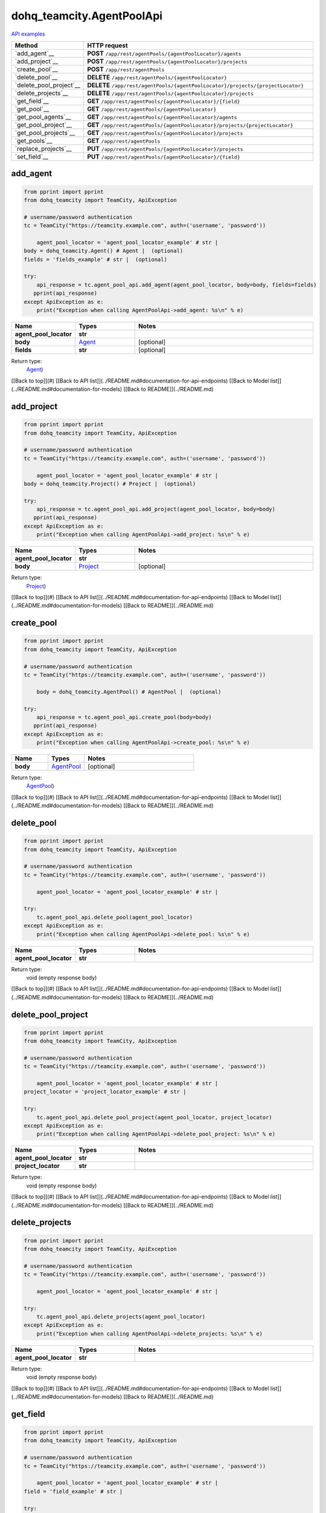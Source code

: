 dohq_teamcity.AgentPoolApi
######################################

`API examples <../../teamcity_apis/AgentPoolApi.html>`_

.. list-table::
   :widths: 20 80
   :header-rows: 1

   * - Method
     - HTTP request
   * - `add_agent`__
     - **POST** ``/app/rest/agentPools/{agentPoolLocator}/agents``
   * - `add_project`__
     - **POST** ``/app/rest/agentPools/{agentPoolLocator}/projects``
   * - `create_pool`__
     - **POST** ``/app/rest/agentPools``
   * - `delete_pool`__
     - **DELETE** ``/app/rest/agentPools/{agentPoolLocator}``
   * - `delete_pool_project`__
     - **DELETE** ``/app/rest/agentPools/{agentPoolLocator}/projects/{projectLocator}``
   * - `delete_projects`__
     - **DELETE** ``/app/rest/agentPools/{agentPoolLocator}/projects``
   * - `get_field`__
     - **GET** ``/app/rest/agentPools/{agentPoolLocator}/{field}``
   * - `get_pool`__
     - **GET** ``/app/rest/agentPools/{agentPoolLocator}``
   * - `get_pool_agents`__
     - **GET** ``/app/rest/agentPools/{agentPoolLocator}/agents``
   * - `get_pool_project`__
     - **GET** ``/app/rest/agentPools/{agentPoolLocator}/projects/{projectLocator}``
   * - `get_pool_projects`__
     - **GET** ``/app/rest/agentPools/{agentPoolLocator}/projects``
   * - `get_pools`__
     - **GET** ``/app/rest/agentPools``
   * - `replace_projects`__
     - **PUT** ``/app/rest/agentPools/{agentPoolLocator}/projects``
   * - `set_field`__
     - **PUT** ``/app/rest/agentPools/{agentPoolLocator}/{field}``

add_agent
-----------------
.. code-block:: python

    from pprint import pprint
    from dohq_teamcity import TeamCity, ApiException

    # username/password authentication
    tc = TeamCity("https://teamcity.example.com", auth=('username', 'password'))

        agent_pool_locator = 'agent_pool_locator_example' # str | 
    body = dohq_teamcity.Agent() # Agent |  (optional)
    fields = 'fields_example' # str |  (optional)

    try:
        api_response = tc.agent_pool_api.add_agent(agent_pool_locator, body=body, fields=fields)
       pprint(api_response)
    except ApiException as e:
        print("Exception when calling AgentPoolApi->add_agent: %s\n" % e)



.. list-table::
   :widths: 20 20 60
   :header-rows: 1

   * - Name
     - Types
     - Notes

   * - **agent_pool_locator**
     - **str**
     - 
   * - **body**
     - `Agent <../models/Agent.html>`_
     - [optional] 
   * - **fields**
     - **str**
     - [optional] 

Return type:
    `Agent <../models/Agent.html>`_)

[[Back to top]](#) [[Back to API list]](../README.md#documentation-for-api-endpoints) [[Back to Model list]](../README.md#documentation-for-models) [[Back to README]](../README.md)


add_project
-----------------
.. code-block:: python

    from pprint import pprint
    from dohq_teamcity import TeamCity, ApiException

    # username/password authentication
    tc = TeamCity("https://teamcity.example.com", auth=('username', 'password'))

        agent_pool_locator = 'agent_pool_locator_example' # str | 
    body = dohq_teamcity.Project() # Project |  (optional)

    try:
        api_response = tc.agent_pool_api.add_project(agent_pool_locator, body=body)
       pprint(api_response)
    except ApiException as e:
        print("Exception when calling AgentPoolApi->add_project: %s\n" % e)



.. list-table::
   :widths: 20 20 60
   :header-rows: 1

   * - Name
     - Types
     - Notes

   * - **agent_pool_locator**
     - **str**
     - 
   * - **body**
     - `Project <../models/Project.html>`_
     - [optional] 

Return type:
    `Project <../models/Project.html>`_)

[[Back to top]](#) [[Back to API list]](../README.md#documentation-for-api-endpoints) [[Back to Model list]](../README.md#documentation-for-models) [[Back to README]](../README.md)


create_pool
-----------------
.. code-block:: python

    from pprint import pprint
    from dohq_teamcity import TeamCity, ApiException

    # username/password authentication
    tc = TeamCity("https://teamcity.example.com", auth=('username', 'password'))

        body = dohq_teamcity.AgentPool() # AgentPool |  (optional)

    try:
        api_response = tc.agent_pool_api.create_pool(body=body)
       pprint(api_response)
    except ApiException as e:
        print("Exception when calling AgentPoolApi->create_pool: %s\n" % e)



.. list-table::
   :widths: 20 20 60
   :header-rows: 1

   * - Name
     - Types
     - Notes

   * - **body**
     - `AgentPool <../models/AgentPool.html>`_
     - [optional] 

Return type:
    `AgentPool <../models/AgentPool.html>`_)

[[Back to top]](#) [[Back to API list]](../README.md#documentation-for-api-endpoints) [[Back to Model list]](../README.md#documentation-for-models) [[Back to README]](../README.md)


delete_pool
-----------------
.. code-block:: python

    from pprint import pprint
    from dohq_teamcity import TeamCity, ApiException

    # username/password authentication
    tc = TeamCity("https://teamcity.example.com", auth=('username', 'password'))

        agent_pool_locator = 'agent_pool_locator_example' # str | 

    try:
        tc.agent_pool_api.delete_pool(agent_pool_locator)
    except ApiException as e:
        print("Exception when calling AgentPoolApi->delete_pool: %s\n" % e)



.. list-table::
   :widths: 20 20 60
   :header-rows: 1

   * - Name
     - Types
     - Notes

   * - **agent_pool_locator**
     - **str**
     - 

Return type:
    void (empty response body)

[[Back to top]](#) [[Back to API list]](../README.md#documentation-for-api-endpoints) [[Back to Model list]](../README.md#documentation-for-models) [[Back to README]](../README.md)


delete_pool_project
-----------------
.. code-block:: python

    from pprint import pprint
    from dohq_teamcity import TeamCity, ApiException

    # username/password authentication
    tc = TeamCity("https://teamcity.example.com", auth=('username', 'password'))

        agent_pool_locator = 'agent_pool_locator_example' # str | 
    project_locator = 'project_locator_example' # str | 

    try:
        tc.agent_pool_api.delete_pool_project(agent_pool_locator, project_locator)
    except ApiException as e:
        print("Exception when calling AgentPoolApi->delete_pool_project: %s\n" % e)



.. list-table::
   :widths: 20 20 60
   :header-rows: 1

   * - Name
     - Types
     - Notes

   * - **agent_pool_locator**
     - **str**
     - 
   * - **project_locator**
     - **str**
     - 

Return type:
    void (empty response body)

[[Back to top]](#) [[Back to API list]](../README.md#documentation-for-api-endpoints) [[Back to Model list]](../README.md#documentation-for-models) [[Back to README]](../README.md)


delete_projects
-----------------
.. code-block:: python

    from pprint import pprint
    from dohq_teamcity import TeamCity, ApiException

    # username/password authentication
    tc = TeamCity("https://teamcity.example.com", auth=('username', 'password'))

        agent_pool_locator = 'agent_pool_locator_example' # str | 

    try:
        tc.agent_pool_api.delete_projects(agent_pool_locator)
    except ApiException as e:
        print("Exception when calling AgentPoolApi->delete_projects: %s\n" % e)



.. list-table::
   :widths: 20 20 60
   :header-rows: 1

   * - Name
     - Types
     - Notes

   * - **agent_pool_locator**
     - **str**
     - 

Return type:
    void (empty response body)

[[Back to top]](#) [[Back to API list]](../README.md#documentation-for-api-endpoints) [[Back to Model list]](../README.md#documentation-for-models) [[Back to README]](../README.md)


get_field
-----------------
.. code-block:: python

    from pprint import pprint
    from dohq_teamcity import TeamCity, ApiException

    # username/password authentication
    tc = TeamCity("https://teamcity.example.com", auth=('username', 'password'))

        agent_pool_locator = 'agent_pool_locator_example' # str | 
    field = 'field_example' # str | 

    try:
        api_response = tc.agent_pool_api.get_field(agent_pool_locator, field)
       pprint(api_response)
    except ApiException as e:
        print("Exception when calling AgentPoolApi->get_field: %s\n" % e)



.. list-table::
   :widths: 20 20 60
   :header-rows: 1

   * - Name
     - Types
     - Notes

   * - **agent_pool_locator**
     - **str**
     - 
   * - **field**
     - **str**
     - 

Return type:
    **str**

[[Back to top]](#) [[Back to API list]](../README.md#documentation-for-api-endpoints) [[Back to Model list]](../README.md#documentation-for-models) [[Back to README]](../README.md)


get_pool
-----------------
.. code-block:: python

    from pprint import pprint
    from dohq_teamcity import TeamCity, ApiException

    # username/password authentication
    tc = TeamCity("https://teamcity.example.com", auth=('username', 'password'))

        agent_pool_locator = 'agent_pool_locator_example' # str | 
    fields = 'fields_example' # str |  (optional)

    try:
        api_response = tc.agent_pool_api.get_pool(agent_pool_locator, fields=fields)
       pprint(api_response)
    except ApiException as e:
        print("Exception when calling AgentPoolApi->get_pool: %s\n" % e)



.. list-table::
   :widths: 20 20 60
   :header-rows: 1

   * - Name
     - Types
     - Notes

   * - **agent_pool_locator**
     - **str**
     - 
   * - **fields**
     - **str**
     - [optional] 

Return type:
    `AgentPool <../models/AgentPool.html>`_)

[[Back to top]](#) [[Back to API list]](../README.md#documentation-for-api-endpoints) [[Back to Model list]](../README.md#documentation-for-models) [[Back to README]](../README.md)


get_pool_agents
-----------------
.. code-block:: python

    from pprint import pprint
    from dohq_teamcity import TeamCity, ApiException

    # username/password authentication
    tc = TeamCity("https://teamcity.example.com", auth=('username', 'password'))

        agent_pool_locator = 'agent_pool_locator_example' # str | 
    locator = 'locator_example' # str |  (optional)
    fields = 'fields_example' # str |  (optional)

    try:
        api_response = tc.agent_pool_api.get_pool_agents(agent_pool_locator, locator=locator, fields=fields)
       pprint(api_response)
    except ApiException as e:
        print("Exception when calling AgentPoolApi->get_pool_agents: %s\n" % e)



.. list-table::
   :widths: 20 20 60
   :header-rows: 1

   * - Name
     - Types
     - Notes

   * - **agent_pool_locator**
     - **str**
     - 
   * - **locator**
     - **str**
     - [optional] 
   * - **fields**
     - **str**
     - [optional] 

Return type:
    `Agents <../models/Agents.html>`_)

[[Back to top]](#) [[Back to API list]](../README.md#documentation-for-api-endpoints) [[Back to Model list]](../README.md#documentation-for-models) [[Back to README]](../README.md)


get_pool_project
-----------------
.. code-block:: python

    from pprint import pprint
    from dohq_teamcity import TeamCity, ApiException

    # username/password authentication
    tc = TeamCity("https://teamcity.example.com", auth=('username', 'password'))

        agent_pool_locator = 'agent_pool_locator_example' # str | 
    project_locator = 'project_locator_example' # str | 
    fields = 'fields_example' # str |  (optional)

    try:
        api_response = tc.agent_pool_api.get_pool_project(agent_pool_locator, project_locator, fields=fields)
       pprint(api_response)
    except ApiException as e:
        print("Exception when calling AgentPoolApi->get_pool_project: %s\n" % e)



.. list-table::
   :widths: 20 20 60
   :header-rows: 1

   * - Name
     - Types
     - Notes

   * - **agent_pool_locator**
     - **str**
     - 
   * - **project_locator**
     - **str**
     - 
   * - **fields**
     - **str**
     - [optional] 

Return type:
    `Project <../models/Project.html>`_)

[[Back to top]](#) [[Back to API list]](../README.md#documentation-for-api-endpoints) [[Back to Model list]](../README.md#documentation-for-models) [[Back to README]](../README.md)


get_pool_projects
-----------------
.. code-block:: python

    from pprint import pprint
    from dohq_teamcity import TeamCity, ApiException

    # username/password authentication
    tc = TeamCity("https://teamcity.example.com", auth=('username', 'password'))

        agent_pool_locator = 'agent_pool_locator_example' # str | 
    fields = 'fields_example' # str |  (optional)

    try:
        api_response = tc.agent_pool_api.get_pool_projects(agent_pool_locator, fields=fields)
       pprint(api_response)
    except ApiException as e:
        print("Exception when calling AgentPoolApi->get_pool_projects: %s\n" % e)



.. list-table::
   :widths: 20 20 60
   :header-rows: 1

   * - Name
     - Types
     - Notes

   * - **agent_pool_locator**
     - **str**
     - 
   * - **fields**
     - **str**
     - [optional] 

Return type:
    `Projects <../models/Projects.html>`_)

[[Back to top]](#) [[Back to API list]](../README.md#documentation-for-api-endpoints) [[Back to Model list]](../README.md#documentation-for-models) [[Back to README]](../README.md)


get_pools
-----------------
.. code-block:: python

    from pprint import pprint
    from dohq_teamcity import TeamCity, ApiException

    # username/password authentication
    tc = TeamCity("https://teamcity.example.com", auth=('username', 'password'))

        locator = 'locator_example' # str |  (optional)
    fields = 'fields_example' # str |  (optional)

    try:
        api_response = tc.agent_pool_api.get_pools(locator=locator, fields=fields)
       pprint(api_response)
    except ApiException as e:
        print("Exception when calling AgentPoolApi->get_pools: %s\n" % e)



.. list-table::
   :widths: 20 20 60
   :header-rows: 1

   * - Name
     - Types
     - Notes

   * - **locator**
     - **str**
     - [optional] 
   * - **fields**
     - **str**
     - [optional] 

Return type:
    `AgentPools <../models/AgentPools.html>`_)

[[Back to top]](#) [[Back to API list]](../README.md#documentation-for-api-endpoints) [[Back to Model list]](../README.md#documentation-for-models) [[Back to README]](../README.md)


replace_projects
-----------------
.. code-block:: python

    from pprint import pprint
    from dohq_teamcity import TeamCity, ApiException

    # username/password authentication
    tc = TeamCity("https://teamcity.example.com", auth=('username', 'password'))

        agent_pool_locator = 'agent_pool_locator_example' # str | 
    body = dohq_teamcity.Projects() # Projects |  (optional)

    try:
        api_response = tc.agent_pool_api.replace_projects(agent_pool_locator, body=body)
       pprint(api_response)
    except ApiException as e:
        print("Exception when calling AgentPoolApi->replace_projects: %s\n" % e)



.. list-table::
   :widths: 20 20 60
   :header-rows: 1

   * - Name
     - Types
     - Notes

   * - **agent_pool_locator**
     - **str**
     - 
   * - **body**
     - `Projects <../models/Projects.html>`_
     - [optional] 

Return type:
    `Projects <../models/Projects.html>`_)

[[Back to top]](#) [[Back to API list]](../README.md#documentation-for-api-endpoints) [[Back to Model list]](../README.md#documentation-for-models) [[Back to README]](../README.md)


set_field
-----------------
.. code-block:: python

    from pprint import pprint
    from dohq_teamcity import TeamCity, ApiException

    # username/password authentication
    tc = TeamCity("https://teamcity.example.com", auth=('username', 'password'))

        agent_pool_locator = 'agent_pool_locator_example' # str | 
    field = 'field_example' # str | 
    body = 'body_example' # str |  (optional)

    try:
        api_response = tc.agent_pool_api.set_field(agent_pool_locator, field, body=body)
       pprint(api_response)
    except ApiException as e:
        print("Exception when calling AgentPoolApi->set_field: %s\n" % e)



.. list-table::
   :widths: 20 20 60
   :header-rows: 1

   * - Name
     - Types
     - Notes

   * - **agent_pool_locator**
     - **str**
     - 
   * - **field**
     - **str**
     - 
   * - **body**
     - **str**
     - [optional] 

Return type:
    **str**

[[Back to top]](#) [[Back to API list]](../README.md#documentation-for-api-endpoints) [[Back to Model list]](../README.md#documentation-for-models) [[Back to README]](../README.md)


